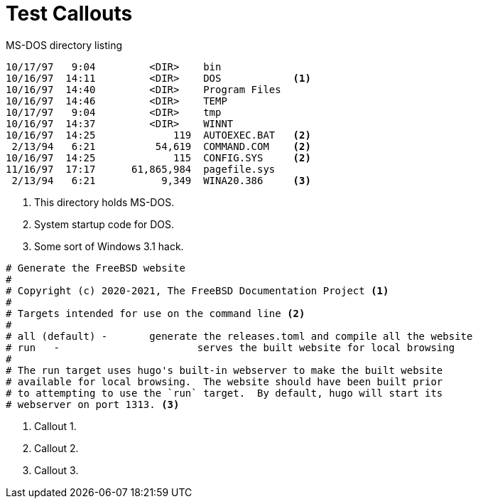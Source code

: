 Test Callouts
=============

.MS-DOS directory listing
.....................................................
10/17/97   9:04         <DIR>    bin
10/16/97  14:11         <DIR>    DOS            <1>
10/16/97  14:40         <DIR>    Program Files
10/16/97  14:46         <DIR>    TEMP
10/17/97   9:04         <DIR>    tmp
10/16/97  14:37         <DIR>    WINNT
10/16/97  14:25             119  AUTOEXEC.BAT   <2>
 2/13/94   6:21          54,619  COMMAND.COM    <2>
10/16/97  14:25             115  CONFIG.SYS     <2>
11/16/97  17:17      61,865,984  pagefile.sys
 2/13/94   6:21           9,349  WINA20.386     <3>
.....................................................

<1> This directory holds MS-DOS.
<2> System startup code for DOS.
<3> Some sort of Windows 3.1 hack.


[source,shell]
....
# Generate the FreeBSD website
#
# Copyright (c) 2020-2021, The FreeBSD Documentation Project <.>
#
# Targets intended for use on the command line <.>
#
# all (default)	-	generate the releases.toml and compile all the website
# run	-			serves the built website for local browsing
#
# The run target uses hugo's built-in webserver to make the built website
# available for local browsing.  The website should have been built prior
# to attempting to use the `run` target.  By default, hugo will start its
# webserver on port 1313. <.>
....
<.> Callout 1.
<.> Callout 2.
<.> Callout 3.

